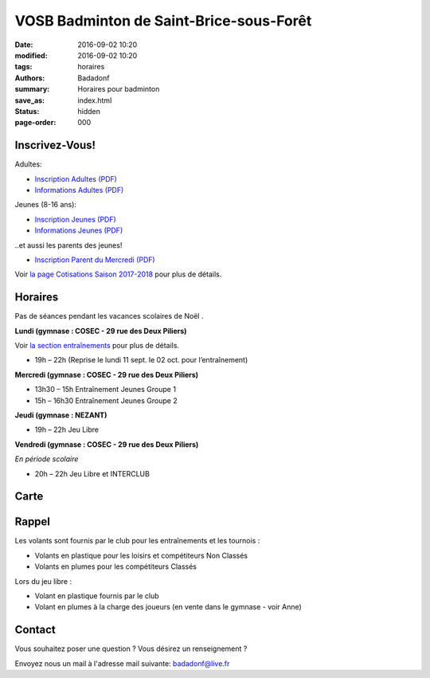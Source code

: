VOSB Badminton de Saint-Brice-sous-Forêt
########################################

:date: 2016-09-02 10:20
:modified: 2016-09-02 10:20
:tags: horaires
:authors: Badadonf
:summary: Horaires pour badminton
:save_as: index.html
:status: hidden
:page-order: 000

.. raw:: html

     <p class="bg-warning">Tournoi 18-19 Novembre 2017 - <a href="/pages/9eme-badadonf-tour.html">9ème Badadonf Tour!</a></p>

.. image:: ./images/tournoi_vierzon_2011.jpg
    :align: right
    :alt: mika

Inscrivez-Vous!
---------------

Adultes:

+ `Inscription Adultes (PDF) <{filename}/pdfs/Inscription_Adultes_Loisirs.pdf>`_
+ `Informations Adultes (PDF) <{filename}/pdfs/Informations_inscription_Adultes.pdf>`_

Jeunes (8-16 ans):
 
+ `Inscription Jeunes (PDF) <{filename}/pdfs/Inscription_Jeunes.pdf>`_
+ `Informations Jeunes (PDF) <{filename}/pdfs/Informations_inscription_Jeunes.pdf>`_

..et aussi les parents des jeunes!
 
+ `Inscription Parent du Mercredi (PDF) <{filename}/pdfs/Inscription_Parents_du_mercredi.pdf>`_
    
Voir `la page Cotisations Saison 2017-2018 <{filename}/pages/leclub.rst>`_ pour plus de détails.

Horaires
--------
    
Pas de séances pendant les vacances scolaires de Noël . 

**Lundi (gymnase : COSEC - 29 rue des Deux Piliers)**

Voir `la section entraînements <{filename}/pages/leclub.rst>`_ pour plus de détails. 

* 19h – 22h (Reprise le lundi 11 sept. le 02 oct. pour l’entraînement)

**Mercredi (gymnase : COSEC - 29 rue des Deux Piliers)**

* 13h30 – 15h		Entraînement Jeunes Groupe 1
* 15h – 16h30		Entraînement Jeunes Groupe 2

**Jeudi (gymnase : NEZANT)**

* 19h – 22h		Jeu Libre

**Vendredi (gymnase : COSEC - 29 rue des Deux Piliers)**

*En période scolaire*

* 20h – 22h		Jeu Libre et INTERCLUB

Carte
-----

.. raw:: html
    :file: map.html

Rappel
------

Les volants sont fournis par le club pour les entraînements et les tournois :

* Volants en plastique pour les loisirs et compétiteurs Non Classés
* Volants en plumes pour les compétiteurs Classés

Lors du jeu libre :

* Volant en plastique fournis par le club
* Volant en plumes à la charge des joueurs (en vente dans le gymnase - voir Anne)

Contact
-------

Vous souhaitez poser une question ? Vous désirez un renseignement ?

Envoyez nous un mail à l'adresse mail suivante: badadonf@live.fr
